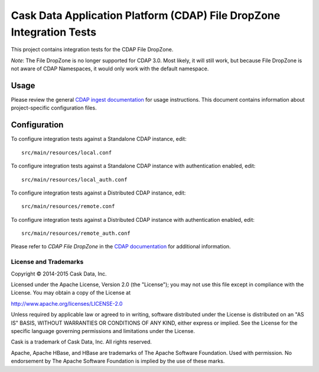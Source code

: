 =====================================================================
Cask Data Application Platform (CDAP) File DropZone Integration Tests
=====================================================================

This project contains integration tests for the CDAP File DropZone.

*Note*: The File DropZone is no longer supported for CDAP 3.0. Most likely, it will still
work, but because File DropZone is not aware of CDAP Namespaces, it would only work with
the default namespace.

Usage
=====

Please review the general `CDAP ingest documentation
<http://docs.cask.co/cdap/current/>`__ for usage instructions. This document contains
information about project-specific configuration files.

Configuration
=============

To configure integration tests against a Standalone CDAP instance, edit::

  src/main/resources/local.conf 


To configure integration tests against a Standalone CDAP instance with authentication
enabled, edit::

  src/main/resources/local_auth.conf 


To configure integration tests against a Distributed CDAP instance, edit::

  src/main/resources/remote.conf 


To configure integration tests against a Distributed CDAP instance with authentication
enabled, edit::

  src/main/resources/remote_auth.conf 


Please refer to *CDAP File DropZone* in the `CDAP documentation
<http://docs.cask.co/cdap/current/>`__ for additional information.


License and Trademarks
----------------------
Copyright © 2014-2015 Cask Data, Inc.

Licensed under the Apache License, Version 2.0 (the "License"); you may not use this file except
in compliance with the License. You may obtain a copy of the License at

http://www.apache.org/licenses/LICENSE-2.0

Unless required by applicable law or agreed to in writing, software distributed under the 
License is distributed on an "AS IS" BASIS, WITHOUT WARRANTIES OR CONDITIONS OF ANY KIND, 
either express or implied. See the License for the specific language governing permissions 
and limitations under the License.

Cask is a trademark of Cask Data, Inc. All rights reserved.

Apache, Apache HBase, and HBase are trademarks of The Apache Software Foundation. Used with
permission. No endorsement by The Apache Software Foundation is implied by the use of these marks.
